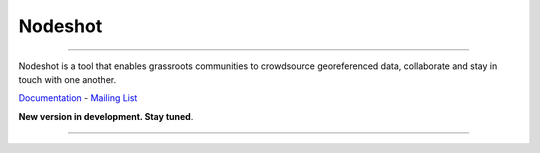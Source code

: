 ========
Nodeshot
========

.. image:: https://travis-ci.org/ninuxorg/nodeshot.png
   :target: https://travis-ci.org/ninuxorg/nodeshot

.. image:: https://coveralls.io/repos/ninuxorg/nodeshot/badge.png
  :target: https://coveralls.io/r/ninuxorg/nodeshot

.. image:: https://landscape.io/github/ninuxorg/nodeshot/master/landscape.png
   :target: https://landscape.io/github/ninuxorg/nodeshot/master
   :alt: Code Health

.. image:: https://requires.io/github/ninuxorg/nodeshot/requirements.png?branch=master
   :target: https://requires.io/github/ninuxorg/nodeshot/requirements/?branch=master
   :alt: Requirements Status

.. image:: https://badge.fury.io/py/nodeshot.png
    :target: http://badge.fury.io/py/nodeshot

------------

Nodeshot is a tool that enables grassroots communities to crowdsource georeferenced data, collaborate and stay in touch with one another.

Documentation_ - `Mailing List`_

.. _Documentation: http://nodeshot.readthedocs.org/en/latest/
.. _`Mailing List`: http://ml.ninux.org/mailman/listinfo/nodeshot

**New version in development. Stay tuned**.

------------

.. image:: https://raw.githubusercontent.com/ninuxorg/nodeshot/master/docs/topics/images/ui-nodeshot-map.png
   :target: https://raw.githubusercontent.com/ninuxorg/nodeshot/master/docs/topics/images/ui-nodeshot-map.png

.. image:: https://raw.githubusercontent.com/ninuxorg/nodeshot/master/docs/topics/images/ui-node-list.png
   :target: https://raw.githubusercontent.com/ninuxorg/nodeshot/master/docs/topics/images/ui-node-list.png

.. image:: https://raw.githubusercontent.com/ninuxorg/nodeshot/master/docs/topics/images/ui-node-details-mobile.png
   :target: https://raw.githubusercontent.com/ninuxorg/nodeshot/master/docs/topics/images/ui-node-details-mobile.png
